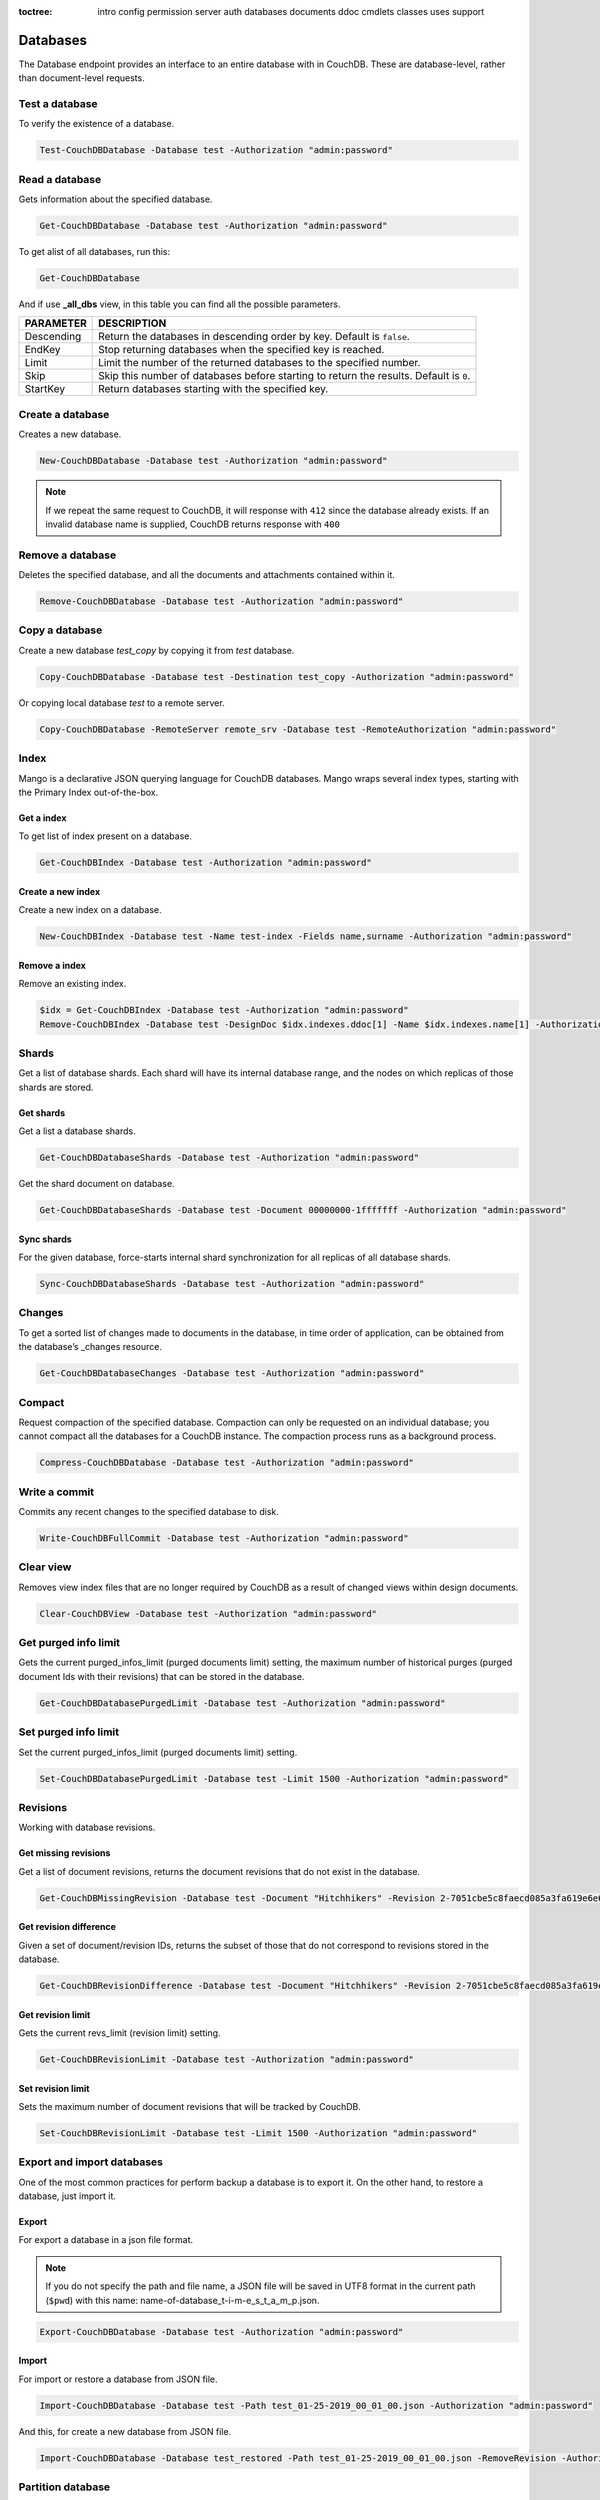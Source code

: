 :toctree:

    intro
    config
    permission
    server
    auth
    databases
    documents
    ddoc
    cmdlets
    classes
    uses
    support

Databases
=========

The Database endpoint provides an interface to an entire database with in CouchDB. These are database-level, rather than document-level requests.

Test a database
_______________

To verify the existence of a database.

.. code-block:: powershell

    Test-CouchDBDatabase -Database test -Authorization "admin:password"

Read a database
_______________

Gets information about the specified database.

.. code-block:: powershell

    Get-CouchDBDatabase -Database test -Authorization "admin:password"

To get alist of all databases, run this:

.. code-block:: powershell

    Get-CouchDBDatabase

And if use **_all_dbs** view, in this table you can find all the possible parameters.

================    ===========
PARAMETER           DESCRIPTION
================    ===========
Descending          Return the databases in descending order by key. Default is ``false``.
EndKey              Stop returning databases when the specified key is reached.
Limit				Limit the number of the returned databases to the specified number.
Skip				Skip this number of databases before starting to return the results. Default is ``0``.
StartKey			Return databases starting with the specified key.
================    ===========

Create a database
_________________

Creates a new database.

.. code-block:: powershell

    New-CouchDBDatabase -Database test -Authorization "admin:password"

.. note::
    If we repeat the same request to CouchDB, it will response with ``412`` since the database already exists.
    If an invalid database name is supplied, CouchDB returns response with ``400``

Remove a database
_________________

Deletes the specified database, and all the documents and attachments contained within it.

.. code-block:: powershell

    Remove-CouchDBDatabase -Database test -Authorization "admin:password"

Copy a database
_______________

Create a new database *test_copy* by copying it from *test* database.

.. code-block:: powershell

    Copy-CouchDBDatabase -Database test -Destination test_copy -Authorization "admin:password"

Or copying local database *test* to a remote server.

.. code-block:: powershell

    Copy-CouchDBDatabase -RemoteServer remote_srv -Database test -RemoteAuthorization "admin:password"

Index
_____

Mango is a declarative JSON querying language for CouchDB databases. Mango wraps several index types, starting with the Primary Index out-of-the-box.

Get a index
***********

To get list of index present on a database.

.. code-block:: powershell

    Get-CouchDBIndex -Database test -Authorization "admin:password"

Create a new index
******************

Create a new index on a database.

.. code-block:: powershell

    New-CouchDBIndex -Database test -Name test-index -Fields name,surname -Authorization "admin:password"

Remove a index
**************

Remove an existing index.

.. code-block:: powershell

    $idx = Get-CouchDBIndex -Database test -Authorization "admin:password"
    Remove-CouchDBIndex -Database test -DesignDoc $idx.indexes.ddoc[1] -Name $idx.indexes.name[1] -Authorization "admin:password"

Shards
______

Get a list of database shards. Each shard will have its internal database range, and the nodes on which replicas of those shards are stored.

Get shards
**********

Get a list a database shards.

.. code-block:: powershell

    Get-CouchDBDatabaseShards -Database test -Authorization "admin:password"

Get the shard document on database.

.. code-block:: powershell

    Get-CouchDBDatabaseShards -Database test -Document 00000000-1fffffff -Authorization "admin:password"

Sync shards
***********

For the given database, force-starts internal shard synchronization for all replicas of all database shards.

.. code-block:: powershell

    Sync-CouchDBDatabaseShards -Database test -Authorization "admin:password"

Changes
_______

To get a sorted list of changes made to documents in the database, in time order of application, can be obtained from the database’s _changes resource.

.. code-block:: powershell

    Get-CouchDBDatabaseChanges -Database test -Authorization "admin:password"

Compact
_______

Request compaction of the specified database. 
Compaction can only be requested on an individual database; you cannot compact all the databases for a CouchDB instance. 
The compaction process runs as a background process.

.. code-block:: powershell

    Compress-CouchDBDatabase -Database test -Authorization "admin:password"

Write a commit
______________

Commits any recent changes to the specified database to disk.

.. code-block:: powershell

    Write-CouchDBFullCommit -Database test -Authorization "admin:password"

Clear view
__________

Removes view index files that are no longer required by CouchDB as a result of changed views within design documents.

.. code-block:: powershell

    Clear-CouchDBView -Database test -Authorization "admin:password"

Get purged info limit
_____________________

Gets the current purged_infos_limit (purged documents limit) setting, the maximum number of historical purges (purged document Ids with their revisions) that can be stored in the database.

.. code-block:: powershell

    Get-CouchDBDatabasePurgedLimit -Database test -Authorization "admin:password"

Set purged info limit
_____________________

Set the current purged_infos_limit (purged documents limit) setting.

.. code-block:: powershell

    Set-CouchDBDatabasePurgedLimit -Database test -Limit 1500 -Authorization "admin:password"

Revisions
_________

Working with database revisions.

Get missing revisions
*********************

Get a list of document revisions, returns the document revisions that do not exist in the database.

.. code-block:: powershell

    Get-CouchDBMissingRevision -Database test -Document "Hitchhikers" -Revision 2-7051cbe5c8faecd085a3fa619e6e6337,3-825cb35de44c433bfb2df415563a19de -Authorization "admin:password"

Get revision difference
***********************

Given a set of document/revision IDs, returns the subset of those that do not correspond to revisions stored in the database.

.. code-block:: powershell

    Get-CouchDBRevisionDifference -Database test -Document "Hitchhikers" -Revision 2-7051cbe5c8faecd085a3fa619e6e6337,3-825cb35de44c433bfb2df415563a19de -Authorization "admin:password"

Get revision limit
******************

Gets the current revs_limit (revision limit) setting.

.. code-block:: powershell

    Get-CouchDBRevisionLimit -Database test -Authorization "admin:password"

Set revision limit
******************

Sets the maximum number of document revisions that will be tracked by CouchDB.

.. code-block:: powershell

    Set-CouchDBRevisionLimit -Database test -Limit 1500 -Authorization "admin:password"

Export and import databases
___________________________

One of the most common practices for perform backup a database is to export it. On the other hand, to restore a database, just import it.

Export
******

For export a database in a json file format.

.. note::
    If you do not specify the path and file name, a JSON file will be saved in UTF8 format in the current path (``$pwd``) with this name: name-of-database_t-i-m-e_s_t_a_m_p.json.

.. code-block:: powershell

    Export-CouchDBDatabase -Database test -Authorization "admin:password"

Import
******

For import or restore a database from JSON file.

.. code-block:: powershell

    Import-CouchDBDatabase -Database test -Path test_01-25-2019_00_01_00.json -Authorization "admin:password"

And this, for create a new database from JSON file.

.. code-block:: powershell

    Import-CouchDBDatabase -Database test_restored -Path test_01-25-2019_00_01_00.json -RemoveRevision -Authorization "admin:password"

Partition database
__________________

To create a partitioned database, we simply run:

.. code-block:: powershell

    New-CouchDBDatabasePartition -Database test -Authorization "admin:password"
